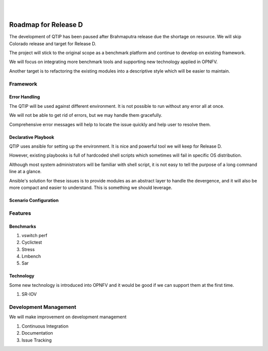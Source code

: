 .. two dots create a comment. please leave this logo at the top of each of your rst files.
.. image:: ../etc/opnfv-logo.png
  :height: 40
  :width: 200
  :alt: OPNFV
  :align: left
.. these two pipes are to seperate the logo from the first title
|
|

Roadmap for Release D
=====================

The development of QTIP has been paused after Brahmaputra release due the shortage on resource. We will skip Colorado release and target for Release D.

The project will stick to the original scope as a benchmark platform and continue to develop on existing framework.

We will focus on integrating more benchmark tools and supporting new technology applied in OPNFV.

Another target is to refactoring the existing modules into a descriptive style which will be easier to maintain.

Framework
---------

Error Handling
^^^^^^^^^^^^^^

The QTIP will be used against different environment. It is not possible to run without any error all at once.

We will not be able to get rid of errors, but we may handle them gracefully.

Comprehensive error messages will help to locate the issue quickly and help user to resolve them.

Declarative Playbook
^^^^^^^^^^^^^^^^^^^^

QTIP uses ansible for setting up the environment. It is nice and powerful tool we will keep for Release D.

However, existing playbooks is full of hardcoded shell scripts which sometimes will fail in specific OS distribution.

Although most system administrators will be familiar with shell script, it is not easy to tell the purpose of a long command line at a glance.

Ansible's solution for these issues is to provide modules as an abstract layer to handle the devergence, and it will also be more compact and easier to understand. This is something we should leverage.

Scenario Configuration
^^^^^^^^^^^^^^^^^^^^^^

Features
--------

Benchmarks
^^^^^^^^^^

1. vswitch perf
2. Cyclictest
3. Stress
4. Lmbench
5. Sar

Technology
^^^^^^^^^^

Some new technology is introduced into OPNFV and it would be good if we can support them at the first time.

1. SR-IOV

Development Management
------------------

We will make improvement on development management

1. Continuous Integration
2. Documentation
3. Issue Tracking
